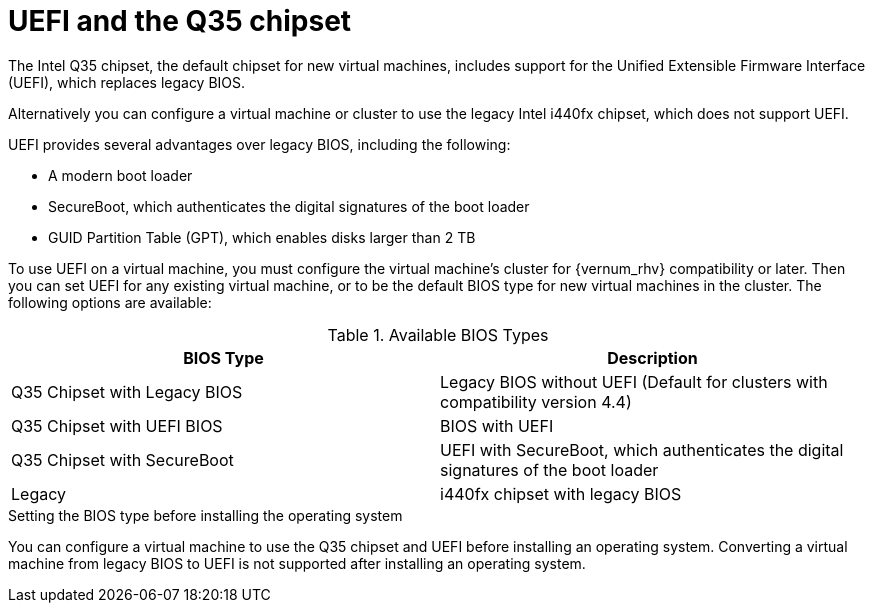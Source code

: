 // Module included in:
//
// Administration Guide
//   chap-Clusters.adoc

:_content-type: CONCEPT
[id='About_UEFI_Q35-{context}']
= UEFI and the Q35 chipset

ifdef::rhv-doc[]
[NOTE]
====
Q35 Chipset with UEFI and SecureBoot are Technology Preview features only. Technology Preview features are not supported with Red Hat production service-level agreements (SLAs) and might not be functionally complete, and Red Hat does not recommend using them for production. These features provide early access to upcoming product features, enabling customers to test functionality and provide feedback during the development process. For more information see link:https://access.redhat.com/support/offerings/techpreview/[Red Hat Technology Preview Features Support Scope].
====
endif::[]

The Intel Q35 chipset, the default chipset for new virtual machines, includes support for the Unified Extensible Firmware Interface (UEFI), which replaces legacy BIOS.

Alternatively you can configure a virtual machine or cluster to use the legacy Intel i440fx chipset, which does not support UEFI.

UEFI provides several advantages over legacy BIOS, including the following:

* A modern boot loader
* SecureBoot, which authenticates the digital signatures of the boot loader
* GUID Partition Table (GPT), which enables disks larger than 2 TB

To use UEFI on a virtual machine, you must configure the virtual machine’s cluster for {vernum_rhv} compatibility or later. Then you can set UEFI for any existing virtual machine, or to be the default BIOS type for new virtual machines in the cluster. The following options are available:

.Available BIOS Types
[options="header"]
|====
|BIOS Type |Description
|Q35 Chipset with Legacy BIOS| Legacy BIOS without UEFI (Default for clusters with compatibility version 4.4)
|Q35 Chipset with UEFI BIOS| BIOS with UEFI
|Q35 Chipset with SecureBoot|UEFI with SecureBoot, which authenticates the digital signatures of the boot loader
|Legacy|i440fx chipset with legacy BIOS
|====

.Setting the BIOS type before installing the operating system

You can configure a virtual machine to use the Q35 chipset and UEFI before installing an operating system. Converting a virtual machine from legacy BIOS to UEFI is not supported after installing an operating system.

